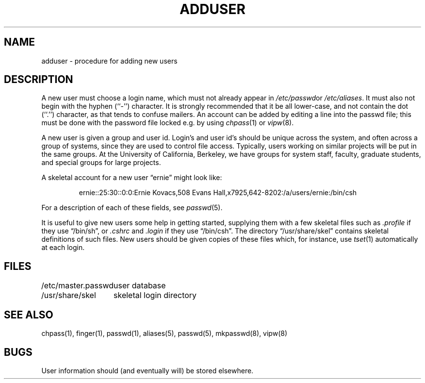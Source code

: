 .\" Copyright (c) 1980 The Regents of the University of California.
.\" All rights reserved.
.\"
.\" Redistribution and use in source and binary forms, with or without
.\" modification, are permitted provided that the following conditions
.\" are met:
.\" 1. Redistributions of source code must retain the above copyright
.\"    notice, this list of conditions and the following disclaimer.
.\" 2. Redistributions in binary form must reproduce the above copyright
.\"    notice, this list of conditions and the following disclaimer in the
.\"    documentation and/or other materials provided with the distribution.
.\" 3. All advertising materials mentioning features or use of this software
.\"    must display the following acknowledgement:
.\"	This product includes software developed by the University of
.\"	California, Berkeley and its contributors.
.\" 4. Neither the name of the University nor the names of its contributors
.\"    may be used to endorse or promote products derived from this software
.\"    without specific prior written permission.
.\"
.\" THIS SOFTWARE IS PROVIDED BY THE REGENTS AND CONTRIBUTORS ``AS IS'' AND
.\" ANY EXPRESS OR IMPLIED WARRANTIES, INCLUDING, BUT NOT LIMITED TO, THE
.\" IMPLIED WARRANTIES OF MERCHANTABILITY AND FITNESS FOR A PARTICULAR PURPOSE
.\" ARE DISCLAIMED.  IN NO EVENT SHALL THE REGENTS OR CONTRIBUTORS BE LIABLE
.\" FOR ANY DIRECT, INDIRECT, INCIDENTAL, SPECIAL, EXEMPLARY, OR CONSEQUENTIAL
.\" DAMAGES (INCLUDING, BUT NOT LIMITED TO, PROCUREMENT OF SUBSTITUTE GOODS
.\" OR SERVICES; LOSS OF USE, DATA, OR PROFITS; OR BUSINESS INTERRUPTION)
.\" HOWEVER CAUSED AND ON ANY THEORY OF LIABILITY, WHETHER IN CONTRACT, STRICT
.\" LIABILITY, OR TORT (INCLUDING NEGLIGENCE OR OTHERWISE) ARISING IN ANY WAY
.\" OUT OF THE USE OF THIS SOFTWARE, EVEN IF ADVISED OF THE POSSIBILITY OF
.\" SUCH DAMAGE.
.\"
.\"	@(#)adduser.8	6.7 (Berkeley) 06/24/90
.\"
.TH ADDUSER 8 ""
.UC 4
.SH NAME
adduser \- procedure for adding new users
.SH DESCRIPTION
A new user must choose a login name, which must not already appear in
.IR /etc/passwd or
.IR /etc/aliases .
It must also not begin with the hyphen (``-'') character.
It is strongly recommended that it be all lower-case, and not contain
the dot (``.'') character, as that tends to confuse mailers.
An account can be added by editing a line into the passwd file; this
must be done with the password file locked e.g. by using
.IR chpass (1)
or
.IR vipw (8).
.PP
A new user is given a group and user id.
Login's and user id's should be unique across the system, and often across
a group of systems, since they are used to control file access.
Typically, users working on similar projects will be put in the same groups.
At the University of California, Berkeley, we have groups for system staff,
faculty, graduate students, and special groups for large projects.
.PP
A skeletal account for a new user \*(lqernie\*(rq might look like:
.IP
ernie::25:30::0:0:Ernie Kovacs,508 Evans Hall,x7925,642-8202:/a/users/ernie:/bin/csh
.PP
For a description of each of these fields, see
.IR passwd (5).
.PP
It is useful to give new users some help in getting started, supplying
them with a few skeletal files such as
.I \&.profile
if they use \*(lq/bin/sh\*(rq, or
.I \&.cshrc
and
.I \&.login
if they use \*(lq/bin/csh\*(rq.
The directory
\*(lq/usr/share/skel\*(rq contains skeletal definitions of such files.
New users should be given copies of these files which, for instance,
use
.IR tset (1)
automatically at each login.
.SH FILES
.ta 2i
/etc/master.passwd	user database
.br
/usr/share/skel	skeletal login directory
.SH SEE ALSO
chpass(1), finger(1), passwd(1), aliases(5), passwd(5), mkpasswd(8), vipw(8)
.SH BUGS
User information should (and eventually will) be stored elsewhere.
